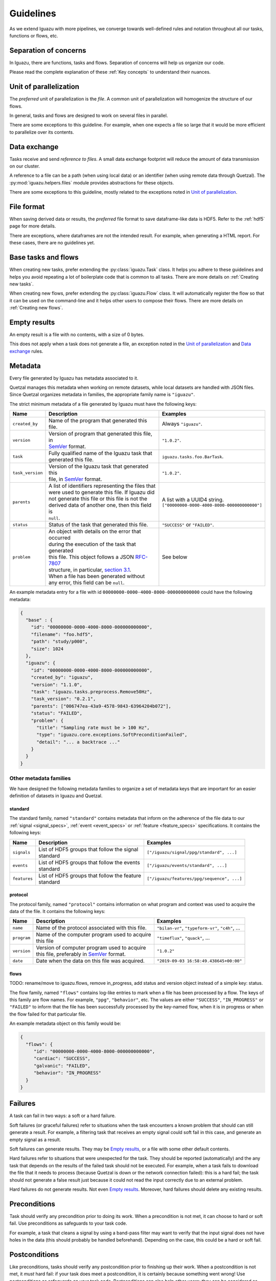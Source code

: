 .. _Guidelines:

==========
Guidelines
==========

As we extend Iguazu with more pipelines, we converge towards well-defined
rules and notation throughout all our tasks, functions or flows, etc.

Separation of concerns
======================

In Iguazu, there are functions, tasks and flows.
Separation of concerns will help us organize our code.

Please read the complete explanation of these :ref:`Key concepts` to understand
their nuances.

Unit of parallelization
=======================

The *preferred* unit of parallelization is the *file*. A common unit of
parallelization will homogenize the structure of our flows.

In general, tasks and flows are designed to work on several files in parallel.

There are some exceptions to this guideline. For example, when one expects a
file so large that it would be more efficient to parallelize over its contents.

Data exchange
=============

Tasks receive and send *reference to files*. A small data exchange footprint
will reduce the amount of data transmission on our cluster.

A reference to a file can be a path (when using local data) or an identifier
(when using remote data through Quetzal). The :py:mod:`iguazu.helpers.files`
module provides abstractions for these objects.

There are some exceptions to this guideline, mostly related to the exceptions
noted in `Unit of parallelization`_.

.. _rule_file_format:

File format
===========

When saving derived data or results, the *preferred* file format to save
dataframe-like data is HDF5. Refer to the :ref:`hdf5` page for more details.

There are exceptions, where dataframes are not the intended result. For example,
when generating a HTML report. For these cases, there are no guidelines yet.

Base tasks and flows
====================

When creating new tasks, prefer extending the :py:class:`iguazu.Task` class.
It helps you adhere to these guidelines and helps you avoid repeating
a lot of boilerplate code that is common to all tasks. There are more details
on :ref:`Creating new tasks`.

When creating new flows, prefer extending the :py:class:`iguazu.Flow` class.
It will automatically register the flow so that it can be used on the
command-line and it helps other users to compose their flows. There are more
details on :ref:`Creating new flows`.

Empty results
=============

An empty result is a file with no contents, with a size of 0 bytes.

This does not apply when a task does not generate a file, an exception noted in
the `Unit of parallelization`_ and `Data exchange`_ rules.

Metadata
========

Every file generated by Iguazu has metadata associated to it.

Quetzal manages this metadata when working on remote datasets, while local
datasets are handled with JSON files. Since Quetzal organizes metadata in
families, the appropriate family name is ``"iguazu"``.

The strict minimum metadata of a file generated by Iguazu must have the following keys:

================ ==================================================== ==================================================
Name             Description                                          Examples
================ ==================================================== ==================================================
``created_by``    | Name of the program that generated this file.      | Always ``"iguazu"``.
---------------- ---------------------------------------------------- --------------------------------------------------
``version``       | Version of program that generated this file, in    | ``"1.0.2"``.
                  | SemVer_ format.
---------------- ---------------------------------------------------- --------------------------------------------------
``task``          | Fully qualified name of the Iguazu task that       | ``iguazu.tasks.foo.BarTask``.
                  | generated this file.
---------------- ---------------------------------------------------- --------------------------------------------------
``task_version``  | Version of the Iguazu task that generated this     | ``"1.0.2"``.
                  | file, in SemVer_ format.
---------------- ---------------------------------------------------- --------------------------------------------------
``parents``       | A list of identifiers representing the files that  | A list with a UUID4 string.
                  | were used to generate this file. If Iguazu did     | ``["00000000-0000-4000-8000-000000000000"]``
                  | not generate this file or this file is not the
                  | derived data of another one, then this field is
                  | ``null``.
---------------- ---------------------------------------------------- --------------------------------------------------
``status``        | Status of the task that generated this file.       | ``"SUCCESS"`` or ``"FAILED"``.
---------------- ---------------------------------------------------- --------------------------------------------------
``problem``       | An object with details on the error that occurred  | See below
                  | during the execution of the task that generated
                  | this file. This object follows a JSON `RFC-7807`_
                  | structure, in particular, `section 3.1`_.
                  | When a file has been generated without
                  | any error, this field can be ``null``.
================ ==================================================== ==================================================

An example metadata entry for a file with id
``00000000-0000-4000-8000-000000000000`` could have the following metadata:

.. code-block:: json

  {
    "base" : {
      "id": "00000000-0000-4000-8000-000000000000",
      "filename": "foo.hdf5",
      "path": "study/p000",
      "size": 1024
    },
    "iguazu": {
      "id": "00000000-0000-4000-8000-000000000000",
      "created_by": "iguazu",
      "version": "1.1.0",
      "task": "iguazu.tasks.preprocess.Remove50Hz",
      "task_version": "0.2.1",
      "parents": ["006747ea-43a9-4578-9843-63964204b072"],
      "status": "FAILED",
      "problem": {
        "title": "Sampling rate must be > 100 Hz",
        "type": "iguazu.core.exceptions.SoftPreconditionFailed",
        "detail": "... a backtrace ..."
      }
    }
  }

Other metadata families
-----------------------

We have designed the following metadata families to organize a set of metadata
keys that are important for an easier definition of datasets in Iguazu and
Quetzal.

standard
^^^^^^^^

The standard family, named ``"standard"`` contains metadata that inform on the
adherence of the file data to our :ref:`signal <signal_specs>`,
:ref:`event <event_specs>` or :ref:`feature <feature_specs>` specifications. It
contains the following keys:

=============== ==================================================== ==================================================
Name            Description                                          Examples
=============== ==================================================== ==================================================
``signals``      | List of HDF5 groups that follow the signal         | ``["/iguazu/signal/ppg/standard", ...]``
                 | standard
--------------- ---------------------------------------------------- --------------------------------------------------
``events``       | List of HDF5 groups that follow the events         | ``["/iguazu/events/standard", ...]``
                 | standard
--------------- ---------------------------------------------------- --------------------------------------------------
``features``     | List of HDF5 groups that follow the feature        | ``["/iguazu/features/ppg/sequence", ...]``
                 | standard
=============== ==================================================== ==================================================

protocol
^^^^^^^^

The protocol family, named ``"protocol"`` contains information on what program
and context was used to acquire the data of the file. It contains the following
keys:

=============== ==================================================== ====================================================
Name            Description                                          Examples
=============== ==================================================== ====================================================
``name``         | Name of the protocol associated with this file.    | ``"bilan-vr"``, ``"typeform-vr"``, ``"c4h"``, ...
--------------- ---------------------------------------------------- ----------------------------------------------------
``program``      | Name of the computer program used to acquire       | ``"timeflux"``, ``"quack"``, ...
                 | this file
--------------- ---------------------------------------------------- ----------------------------------------------------
``version``      | Version of computer program used to acquire        | ``"1.0.2"``
                 | this file, preferably in SemVer_ format.
--------------- ---------------------------------------------------- ----------------------------------------------------
``date``         | Date when the data on this file was acquired.      | ``"2019-09-03 16:58:49.438645+00:00"``
=============== ==================================================== ====================================================

flows
^^^^^

TODO: rename/move to iguazu.flows, remove in_progress,
add status and version object instead of a simple key: status.

The flow family,  named ``"flows"`` contains log-like entries to mark when a
file has been processed by a flow. The keys of this family are flow names.
For example, ``"ppg"``, ``"behavior"``, etc. The values are either
``"SUCCESS"``, ``"IN_PROGRESS"`` or ``"FAILED"`` to inform that the file has
been successfully processed by the key-named flow, when it is in progress or
when the flow failed for that particular file.

An example metadata object on this family would be:

.. code-block:: json

  {
    "flows": {
       "id": "00000000-0000-4000-8000-000000000000",
       "cardiac": "SUCCESS",
       "galvanic": "FAILED",
       "behavior": "IN_PROGRESS"
    }
  }


Failures
========

A task can fail in two ways: a soft or a hard failure.

Soft failures (or graceful failures) refer to situations when the task
encounters a known problem that should can still generate a result. For example,
a filtering task that receives an empty signal could soft fail in this case,
and generate an empty signal as a result.

Soft failures can generate results. They may be `Empty results`_, or a file
with some other default contents.

Hard failures refer to situations that were unexpected for the task. They
should be reported (automatically) and the any task that depends on the results
of the failed task should not be executed. For example, when a task fails to
download the file that it needs to process (because Quetzal is down or the
network connection failed): this is a hard fail; the task should
not generate a false result just because it could not read the input correctly
due to an external problem.

Hard failures do not generate results. Not even `Empty results`_.
Moreover, hard failures should delete any existing results.

Preconditions
=============

Task should verify any precondition prior to doing its work. When a precondition
is not met, it can choose to hard or soft fail. Use preconditions as safeguards
to your task code.

For example, a task that cleans a signal by using a band-pass filter may want
to verify that the input signal does not have holes in the data (this should
probably be handled beforehand). Depending on the case, this could be a hard
or soft fail.

Postconditions
==============

Like preconditions, tasks should verify any postcondition prior to finishing
up their work. When a postcondition is not met, it *must* hard fail: if your
task does meet a postcondition, it is certainly because something went wrong!
Use postconditions as safeguards on your task code. Postconditions can also
help other users: they can be considered as indirect preconditions to other
tasks.

For example, let us say that a task receives a file and generates a report on
JSON format. One post-condition could be that the output conforms to the JSON
standard format. If the format is not valid, it is better to fail early than to
debug a failure on the downstream tasks.

Task caching
============

To-define: what kind of caches are we using? Prefect cache? Our own
metadata-based and content-based cache? (I personally would prefer the former
but it may not meet all of our needs). When should we cache? What is force?

Plots
=====

To define later:

One task one plot? vs One plot per flow.

Task parameters
===============

What goes in the constructor, on the run method, or on the prefect context?

What is changeable by command-line?

Prefect task best practices
===========================

Follow the `prefect task best practices`_. In particular:

* Task attributes must be serializable
* Avoid statefulness: do not rely on changes of member variables in your run method.


.. _SemVer: https://semver.org
.. _`RFC-7807`: https://tools.ietf.org/html/rfc7807
.. _`section 3.1`: https://tools.ietf.org/html/rfc7807#section-3.1
.. _`prefect task best practices`: https://docs.prefect.io/core/tutorials/task-guide.html#avoid-statefulness
